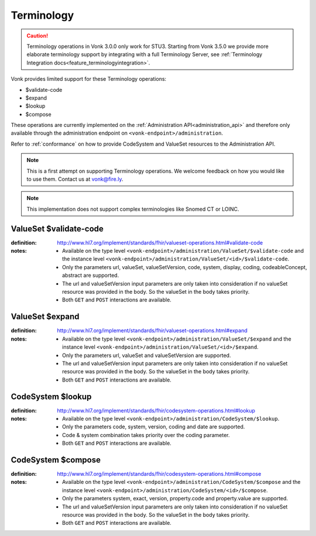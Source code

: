 .. _feature_terminology:

Terminology
===========

.. caution:: Terminology operations in Vonk 3.0.0 only work for STU3. Starting from Vonk 3.5.0 we provide more elaborate terminology support by integrating with a full Terminology Server, see :ref:`Terminology Integration docs<feature_terminologyintegration>`.

Vonk provides limited support for these Terminology operations:

* $validate-code
* $expand
* $lookup
* $compose

These operations are currently implemented on the :ref:`Administration API<administration_api>` and therefore only available through the administration endpoint on ``<vonk-endpoint>/administration``.

Refer to :ref:`conformance` on how to provide CodeSystem and ValueSet resources to the Administration API.

.. note::
   This is a first attempt on supporting Terminology operations. We welcome feedback on how you would like to use them. Contact us at vonk@fire.ly.

.. note::
   This implementation does not support complex terminologies like Snomed CT or LOINC.  

.. _terminology_validate-code:

ValueSet $validate-code
-----------------------

:definition: http://www.hl7.org/implement/standards/fhir/valueset-operations.html#validate-code
:notes: 
   * Available on the type level ``<vonk-endpoint>/administration/ValueSet/$validate-code`` and the instance level ``<vonk-endpoint>/administration/ValueSet/<id>/$validate-code``.
   * Only the parameters url, valueSet, valueSetVersion, code, system, display, coding, codeableConcept, abstract are supported.
   * The url and valueSetVersion input parameters are only taken into consideration if no valueSet resource was provided in the body. So the valueSet in the body takes priority.
   * Both ``GET`` and ``POST`` interactions are available. 

ValueSet $expand
----------------

:definition: http://www.hl7.org/implement/standards/fhir/valueset-operations.html#expand
:notes:
   * Available on the type level ``<vonk-endpoint>/administration/ValueSet/$expand`` and the instance level ``<vonk-endpoint>/administration/ValueSet/<id>/$expand``.
   * Only the parameters url, valueSet and valueSetVersion are supported.
   * The url and valueSetVersion input parameters are only taken into consideration if no valueSet resource was provided in the body. So the valueSet in the body takes priority.
   * Both ``GET`` and ``POST`` interactions are available. 

CodeSystem $lookup
------------------

:definition: http://www.hl7.org/implement/standards/fhir/codesystem-operations.html#lookup
:notes:
   * Available on the type level ``<vonk-endpoint>/administration/CodeSystem/$lookup``.
   * Only the parameters code, system, version, coding and date are supported. 
   * Code & system combination takes priority over the coding parameter.
   * Both ``GET`` and ``POST`` interactions are available. 

CodeSystem $compose
-------------------

:definition: http://www.hl7.org/implement/standards/fhir/codesystem-operations.html#compose
:notes:
   * Available on the type level ``<vonk-endpoint>/administration/CodeSystem/$compose`` and the instance level ``<vonk-endpoint>/administration/CodeSystem/<id>/$compose``.
   * Only the parameters system, exact, version, property.code and property.value are supported.
   * The url and valueSetVersion input parameters are only taken into consideration if no valueSet resource was provided in the body. So the valueSet in the body takes priority.
   * Both ``GET`` and ``POST`` interactions are available. 
   
